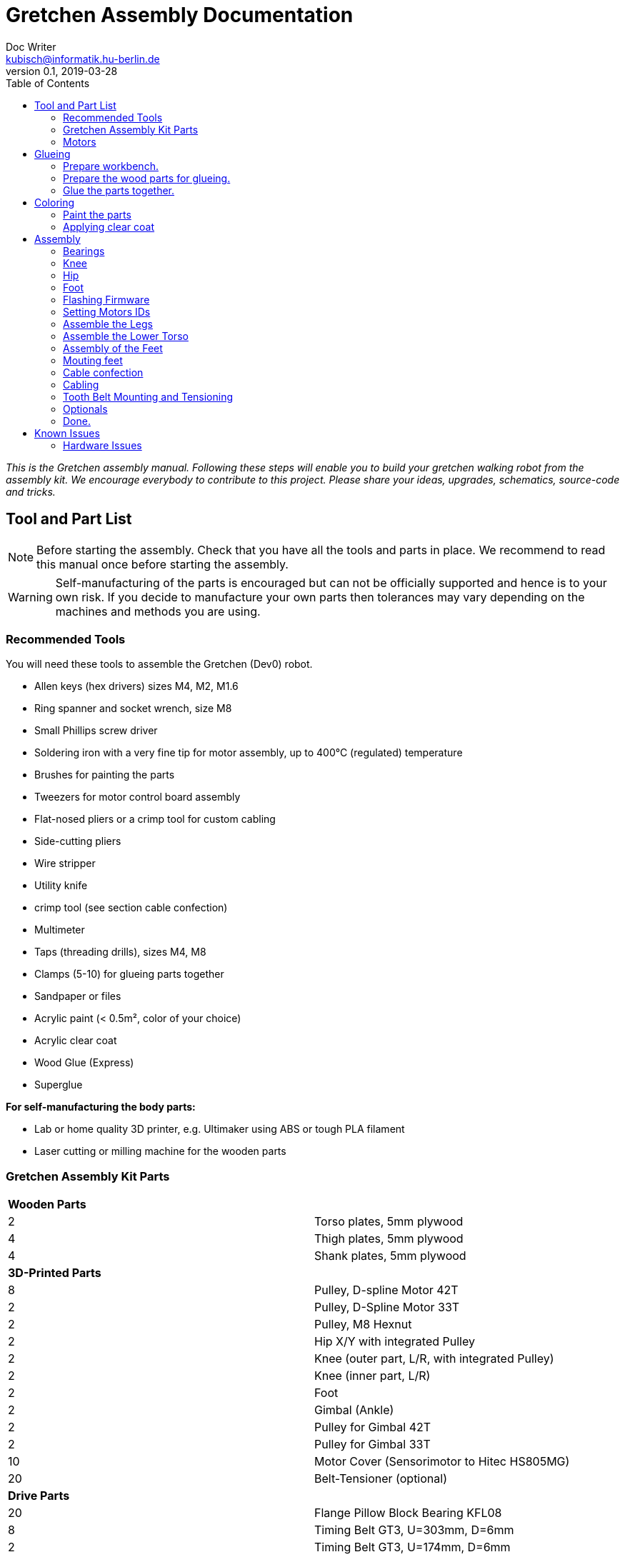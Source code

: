 = Gretchen Assembly Documentation
Doc Writer <kubisch@informatik.hu-berlin.de>
v0.1, 2019-03-28
:imagesdir: ./images
:toc:


_This is the Gretchen assembly manual. Following these steps will enable you to build your gretchen walking robot from the assembly kit. We encourage everybody to contribute to this project. Please share your ideas, upgrades, schematics, source-code and tricks._


== Tool and Part List
NOTE: Before starting the assembly. Check that you have all the tools and parts in place. We recommend to read this manual once before starting the assembly.

WARNING: Self-manufacturing of the parts is encouraged but can not be officially supported and hence is to your own risk. If you decide to manufacture your own parts then tolerances may vary depending on the machines and methods you are using.

=== Recommended Tools

You will need these tools to assemble the Gretchen (Dev0) robot.

* Allen keys (hex drivers) sizes M4, M2, M1.6
* Ring spanner and socket wrench, size M8
* Small Phillips screw driver
* Soldering iron with a very fine tip for motor assembly, up to 400°C (regulated) temperature
* Brushes for painting the parts
* Tweezers for motor control board assembly
* Flat-nosed pliers or a crimp tool for custom cabling
* Side-cutting pliers
* Wire stripper
* Utility knife
* crimp tool (see section cable confection)
* Multimeter
* Taps (threading drills), sizes M4, M8
* Clamps (5-10) for glueing parts together
* Sandpaper or files
* Acrylic paint (< 0.5m², color of your choice)
* Acrylic clear coat
* Wood Glue (Express)
* Superglue


*For self-manufacturing the body parts:*

* Lab or home quality 3D printer, e.g. Ultimaker using ABS or tough PLA filament
* Laser cutting or milling machine for the wooden parts

=== Gretchen Assembly Kit Parts

[cols=2*]
|===
2+| *Wooden Parts*
| 2  | Torso plates, 5mm plywood
| 4  | Thigh plates, 5mm plywood
| 4  | Shank plates, 5mm plywood
2+| *3D-Printed Parts*
| 8  | Pulley, D-spline Motor 42T
| 2  | Pulley, D-Spline Motor 33T
| 2  | Pulley, M8 Hexnut
| 2  | Hip X/Y with integrated Pulley
| 2  | Knee (outer part, L/R, with integrated Pulley)
| 2  | Knee (inner part, L/R)
| 2  | Foot
| 2  | Gimbal (Ankle)
| 2  | Pulley for Gimbal 42T
| 2  | Pulley for Gimbal 33T
| 10 | Motor Cover (Sensorimotor to Hitec HS805MG)
| 20 | Belt-Tensioner (optional)
2+| *Drive Parts*
| 20 | Flange Pillow Block Bearing KFL08
| 8  | Timing Belt GT3, U=303mm, D=6mm
| 2  | Timing Belt GT3, U=174mm, D=6mm
2+| *Electronic Parts*
| 12 | Hitec Servo Motor (10 + 2 Spare)
| 10 | Sensorimotor board rev. 1.1
| 10 | Temperature Sensor
| 10 | Electrolytic Capacitor, 220µF
| 10 | Pinheader 2x3 pins
| 20 | Molex SPOX Sockets for Sensorimotor 4-pin rectangluar
| 20 | Molex SPOX Plug 4-pin
| 100 | Molex SPOX crimp terminals
| 15 | Data cable, silicone, black (m)
| 5  | Data cable, silicone, red (m)
| 4 | Termination resistor
| 2   | Sleeving (m)
| 100 | cable ties
2+| *Bolts and Nuts*
2+| *M8*
| 2  | M8 DIN 912, Threaded Bolt, L=70mm, Hex Head, A2
| 6  | M8 DIN 912, Threaded Bolt, L=60mm, Hex Head, A2
| 2  | M8 DIN 912, Threaded Bolt, L=40mm, Hex Head, A2
| 2  | M8 DIN 912, Threaded Bolt, L=30mm, Hex Head, A2
| 28 | M8 DIN 439, Hex Nut, flat form A2
| 20 | M8 DIN 127, Split Lock Spring Washers
| 10 | M8 DIN 125, Split Standard Washers
2+| *M4*
| 4  | M4 DIN 912, Threaded Bolt, L=40mm, Cylinder head, A2
| 2  | M4 DIN 912, Threaded Bolt, L=30mm, Cylinder head, A2
| 16 | M4 DIN 912, Threaded Bolt, L=25mm, Cylinder head, A2
| 48 | M4 DIN 912, Threaded Bolt, L=20mm, Cylinder head, A2
| 16 | M4 DIN 912, Threaded Bolt, L=12mm, Cylinder head, A2
| 64 | M4 DIN 985, Hex Lock Nut
| 80 | M4 DIN 127, Split Lock Spring Washer
| 48 | M4 DIN 125, Standard Washer
2+| *M2*
| 20 | M2 DIN 912, Threaded Bolt, L=30mm, Hex Head, A2
|===

*For self-manufacture your robot's body parts:*

Home or lab-quality printers shall suffice. Print with "Tough" PLA or ABS plastic using 20% infill for the parts.
Print using 0.1 mm layer height for parts that contain pulleys (tooth belts need precision here). Print using 0.2 mm layers for all other parts. We recommend using water soluble support structure if available.

When using professional 3D-printing service, consider SLS (Selective Laser Sintering).



=== Motors

Prepare workbench and get all the needed tools.

image::desolder_tools.jpg[320,240]

==== Step 1. Assemble sensorimotor board


[cols="a,a"]
|====
| *Before* | *After*
| image::sensorimotor_through_hole_parts.jpg[] | image::sensorimotor_insert_polarized_capacitor.jpg[]
|====



*Instruction*

*1.1 Prepare tools for soldering*

Get all the needed and recommended tools. Use a fine solder tip and thin solder for the best quality. Set solder temperature a little above recommended for compensating the heat sink due to power pads.

[cols="a,a,a"]
|====
| image::sensorimotor_tools_needed.jpg[] | image::sensorimotor_recommended_solder_tools.jpg[] | image::sensorimotor_recommended_fine_pitch_solder_tip.jpg[]
|====


*1.2 Insert sockets and solder them*

Insert the Motorcord (RS485, 4-pin, white, rectangluar) sockets and the I2C connector (black) from top side and solder from bottom side. Check for clearly separated pins.

[cols="a,a,a"]
|====
| image::sensorimotor_through_hole_parts.jpg[] | image::IMG-5700.jpg[] | image::IMG-5703.jpg[]
|====


Bend the two pins of the thermistor (TO92 housing) by 90 degrees and solder to the bottom of the board, the thermistor body should be placed left below the H-bridge with the flat side close to the surface.

[cols="a,a"]
|====
| image::sensorimotor_bend_thermistor.jpg[] | image::sensorimotor_solder_thermistor.jpg[]
|====


Insert the electrolytic capacitor from bottom side, check for correct polarity and solder. The negative (GND) pin will be sinking a lot of heat because it is directly connected to a large ground plane, be prepared for this taking some more seconds for the solder/pad to reach the melting temperature. Cut/remove the remaining material close to the board

[cols="a,a"]
|====
| image::sensorimotor_insert_polarized_capacitor.jpg[] | image::sensorimotor_remove_remaining_pin.jpg[]
|====


==== Step 2. Remove servo controller from Servo

See some videos for a quick overview. Read text and see images below for detailed step by step explanations on how to desolder the servo motors printed circuit boards.


[cols="a,a"]
|====
| *Before* | *After*
| image::unscrew_motor_cover.jpg[] | image::motorboard_removal_complete.jpg[]
|====


video: https://www.youtube.com/watch?v=jpkWSJoK_m4[sensorimotor_assembly_01_removing_old_controller]

video::jpkWSJoK_m4[youtube]

video:  https://www.youtube.com/watch?v=5hQtV_ZHUZk[sensorimotor_assembly_02_desoldering_detail]

video::5hQtV_ZHUZk[youtube]

*Instruction*

*1.1 Secure the gearbox with some removable tape*

image::tape_motorbox.jpg[320,240]


*1.2 Remove the cover*

Unscrew the six housing screws and remove the cover and keep the screws separately (we will need them later).

image::unscrew_motor_cover.jpg[320,240]

*1.3 desolder the servo motor PCB*

Stabilize the motor using a clamp or similar. Use a desolder pump to remove solder from the motor pins. Consider using a higher soldering temperature (e.g. 410°C) since the (power-)pads will sink a lot of heat. And depending on the soldering station/iron you are using this may drop the temperature on the tip of the iron a little below melting piont, and thus makes desoldering hard. We recommend to always add flux or add a little fresh solder (which has flux included) to make desoldering easier.

// https://github.com/aibraininc/Gretchen/raw/v0.1/documentation/images/desolder_motorpins.jpg

[cols="a,a"]
|====
| image::desolder_motorpins.jpg[] | image::desolder_motorpins_result_commented.jpg[]
|====

Heat up the grounding pin and lift the board with a pointed tool while continuing heating. The grounding pin either remains at the motor case or on board side, no matter remove it or leave it for later use.
The grounding pin will sink excessive heat, so be patient and use enough heat and time to thoroughly melt the solder.

image::desolder_grounding_pins.jpg[320,240]

Cut the red, yellow and green cable very close to the boards and remove the board, be carefull the edges of the board may be hot due to heaten up ground layer which is going close to the edges.

image::cut_cables_and_remove_board.jpg[320,240]

Remove any loose solder remainings carefully. Use vacuum cleaner if needed. Remove any loose glue remaining. Recycle or archive the boards, covers and accessoires, since we do not need them anymore. Keep the screws, will be needed later.

image::motorboard_removal_complete.jpg[320,240]

==== Step 3. Connect Sensorimotor into Servo

==== Step 4. Install Sensorimotor into Servo








== Glueing

The wooden parts are approx. 5mm thick. Each Gretchen body part (lower torso, thigh or shank) is composed of two 5mm wooden plates glued together to reach the 10mm needed. Hence, in your assembly kit you should have 4x shank, 4x thigh, 2x torso plates.

[cols="a,a"]
|====
| image::lasercut_parts.jpg[] | image::prepare_workbench_and_tools.jpg[]
|====



=== Prepare workbench.
Make sure you have all the tools needed for glueing:

* a lot of clamps (5 - 10 small clamps)
* Sandpaper or fine file
* small screwdriver
* cutter knife
* express wood glue

[cols="a,a"]
|====
| image::prepare_workbench_and_tools.jpg[] | image::coloring_parts_start.jpg[]
|====


=== Prepare the wood parts for glueing.
Gently remove the remaining loose parts and price stickers, if any are present. Depending on the laser cut depth, it may appear that remaining parts (clippings) must be removed carefully with a cutter knife or sandpaper.

Approximated time needed: 5 - 10 minutes

[cols="a,a"]
|====
| image::remove_loose_parts.jpg[] | image::remove_stickers.jpg[]
|====

=== Glue the parts together.
Glue the parts together preferably using express wood glue. Apply glue uniformly following the recommendations of the specific glue user manual.

[cols="a,a"]
|====
| image::apply_glue_uniformly.jpg[] | image::ready_for_glueing.jpg[]
|====


Use many small clamps to apply appropriate pressure distributed on the full surface. Use some of M4 screws to hold the parts in place and assure that the parts are nicely aligned before the glue gets dry.

image::clamping_parts.jpg[320,240]
image::align_and_fix_with_screw.jpg[320,240]

Let the assembly dry for some time with the clamps attached. Follow specific instructions depending on the glue you are using. Remove remaining glue _after_ drying. Since otherwise smeared adhesive on the wood parts can not be painted well.

image::excessive_glue.jpg[320,240]

Glueing takes approximately *10 - 15* minutes per part. But drying will probably take *1 - 2* hours depending on the glue you are using. Repeat the process for all wooden parts, i.e. one lower torso, two thighs, two shanks.

The result should look like this:

image::glue_result.jpg[320,240]

== Coloring

Color is of course optional but gives your Gretchen an individual character. Nonetheless it is recommended to apply some clear coat to protect the wooden parts from humidity and fat.

[cols="a,a"]
|====
| image::coloring_parts_start.jpg[] | image::prepare_bearing_mounting.jpg[]
|====



=== Paint the parts
We recommend coloring the surfaces of the wooden parts and leave the nicely burned laser cut edges unpainted.

image::coloring_parts_doing.jpg[]

For instance we painted the outer surfaces orange and the inner surfaces antrazit.

image::coloring_parts_orange.jpg[]
image::coloring_parts_antrazit.jpg[]

In the end it could look like this:

image::coloring_parts_ready.jpg[]

=== Applying clear coat

After coloring or coating the wooden parts for the first time, little bristles come up and the surface feels very rough and bristly.
Before finishing with the last coating layer, carefully use sandpaper to make the surface smooth without removing the color.

image::coloring_parts_clearcoat.jpg[]

== Assembly

Assembly is done in several steps. Although there are many possible ways to assemble, we recommend the order given in the manual.

=== Bearings

We begin the assembly with mounting the bearings. You need:

* all five wooden parts
* 16 bearings KFL08
* 16 screws M4 x 25 mm
* 16 lock nuts M4
* 32 spring washers M4
* an M4 hex screw driver and complementary a spanner

Note: If you consider to use an electric screw driver we recommend using torque control.

[cols="a,a"]
|====
| image::prepare_bearing_mounting.jpg[] | image::bearing_mounted_finished.jpg[]
|====



Before starting, make sure to remove remaining glue from the screw holes. Use a drill or hex screw driver to remove the dried glue.

image::remove_glue_in_holes.jpg[]

The bearings are self-aligning, i.e. they can change their axes' direction. Bearings must be properly aligned, to guarantee a solid belt tension later. You should initially move the bearings once to slightly loosen the connection and more easily correct the alignment.

image::centering_bearings.jpg[]

Mount the bearings on both sides (dual bearing) using the M4 x 25 mm screws as shown in the picture. You should only tighten the screws loosely in the first place and than correct the axis to be perpendicular to the surface.

image::assemble_loosly.jpg[]

Check the proper rotation of the axes.

image::check_bearing.jpg[]

After proper centering the bearing, tighten screws. The final result should look like this.

image::bearing_mounted_0.jpg[]

image::bearing_mounted_1.jpg[]

image::bearing_mounted_finished.jpg[]


=== Knee

The next step is mounting the knees. Prepare workbench by compiling the needed parts (per knee):

* shank with bearings
* knee inner
* knee outer (with integrated tooth belt pulley)
* 2x M4 x 40 mm screws
* 1x M4 x 30 mm screw

Tools:

* (electric) screwdriver,
* clamp (optional),
* M5 drill (optional)

[cols="a,a"]
|====
| image::prepare_mounting_knee.jpg[] | image::knee_mountin_ready_both.jpg[]
|====

Insert the 3 screws into the outer knee part (with pulley). Insert only as deep as the screw tips are barely visible, just enough to find the corresponding hole in the wooden part.

image::knee_mounting_0.jpg[]

Screw the two parts together. Probably pressing the part down to the workbench might help to get the screws inserted. Again, turn only as far as the tips of the screws are barely visible.

image::knee_mounting_1.jpg[]

Carefully sinking the holes of the inner side of the second plastic part with a drill of size 5mm will help the screws _finding_ the holes. Sink less than 1mm.

image::knee_mounting_sink_hole.jpg[]

Mount the second part, optionally using a clamp, to have the parts perfectly aligned. Since there are no dedicated nuts here, don't turn to fast and powerful, the screw will create their own thread into the plastic, which must be preserved.

image::knee_mounting_2.jpg[]

After mounting the knee, the result should look like this. Again, don't overturn here. Use torque limiter on your electric screwdriver.

image::knee_mountin_ready_0.jpg[]

Repeat the process with the second knee.

image::knee_mountin_ready_both.jpg[]


=== Hip

Always remember: *Easy does it. Don't push too hard.* In German: "Nach fest kommt ab." (After firmly comes off.)


[cols="a,a"]
|====
| image::prepare_tools_workbench_hip_assembly.jpg[] | image::hip_result_using_washers_for_distance.jpg[]
|====


==== Assemble Hex Nut Pulleys
Prepare workbench for assembly, you need the both pulleys and 2 hex nuts with flat form. Depending on the print tolerances you either need addionally a *clamp* for adding a little force to insert or need some *express glue* to keep the hex nut in place, if it is too loose.

image::prepare_hex_nut_pulley.jpg[]

This is how the hex nut should be inserted.

image::hex_nut_inserted_into_pulley.jpg[]

If the pocket is too tight, use the clamp for insertion. If it is too loose use a little drop of express glue to keep it in place.

image::forcing_hex_nut_insertion_with_clamp.jpg[]

==== Inserting the bolts' threading into pulley
Next step is to cut the threading into the pulleys.

image::prepare_hex_nut_pulley_bolt_insertion.jpg[]

If you have an M8 threading drill at hand, use this, otherwise use the M8 screw directly to cut the threading. Always begin with the cutting from the nut side, in order to assure a continuos threading between nut and plastic.
Using the wrench for cutting will need a little power, so prepare for the turning to need a little more torque than usual.

image::hex_nut_pulley_threading_with_drill.jpg[]

image::hex_nut_pulley_threading_with_bolt.jpg[]

Insert the bolt from the other side and repeat the process for the second pulley.

image::hex_nut_pulleys_with_bolts_ready.jpg[]

Remove remaining overextruded plastic or sharp edges using sand paper or cutter.

image::clean_sand_hip_parts.jpg[]

Check for clean and even pockets and glue the nuts into the pockets using express glue. Probably check the nut for good quality to guarantee a perpendicular bolt alignment.

image::glue_nuts_into_pockets.jpg[]

Use clamps while let drying the glue.

image::use_clamps_to_dry_glued_nuts.jpg[]

As before use the threading drill carefully with limited torque.

image::drill_threading_hip_part.jpg[]

Turning bolts into threading holes should be moderately easy, otherwise check threading.
Again, always drill using the nut to assure a continouosly cutted threading.

image::check_hole_depth.jpg[]

The holes should be around 15 mm in depth. Check with the bolt and some removable tape for instance.

image::prepare_tools_workbench_hip_assembly.jpg[]

Get all tools and parts ready for assembly.
Turn one of the nuts onto the bolt with the pre-assembled pulley and lock it to the nut in the hex pocket to form a solid connection with the bolt (locking nut).

image::tighten_M8_nut_on_hip.jpg[]

Insert the distance washer and thigh as depicted below and finally add the hip axel connector (also using a nut for locking).
The normal washer must be inserted to the outer side (lower profile) and the spring washer to the inner side. The spring washer is just for eating up the free space preventing play and should not be tensed. Check this with turning the axis, if it feels spongy then the spring washer is tensed too much.

image::hip_result_using_washers_for_distance.jpg[]

Repeat with the second hip accordingly.

=== Foot





Remove any loose solder remainings carefully. Use vacuum cleaner if needed. Remove any loose glue remaining. Recycle or archive the boards, covers and accessoires, since we do not need them anymore. Keep the screws, will be needed later.

image::motorboard_removal_complete.jpg[]

Repeat the process for all motors.

image::all_motors_ready.jpg[]

==== Assemble Sensorimotor Board

video:  https://www.youtube.com/watch?v=D0k9pQJAyEo[sensorimotor_assembly_03_soldering_through_hole_parts]

video::D0k9pQJAyEo[youtube]

Get the 10 sensorimotor board and the through hole parts which need to be soldered.


[cols="a,a"]
|====
| image::get_sensorimotors.jpg[] | image::sensorimotor_ready_1.jpg[]
|====


image::sensorimotor_through_hole_parts.jpg[320,240]

Get all the needed and recommended tools. Use a fine solder tip and thin solder for the best quality. Set solder temperature a little above recommended for compensating the heat sink due to power pads.

[cols="a,a,a"]
|====
| image::sensorimotor_tools_needed.jpg[] | image::sensorimotor_recommended_solder_tools.jpg[] | image::sensorimotor_recommended_fine_pitch_solder_tip.jpg[]
|====


Insert the Motorcord (RS485, 4-pin, white, rectangluar) sockets and the I2C connector (black) from top side and solder from bottom side. Check for clearly separated pins.

[cols="a,a"]
|====
| image::sensorimotor_insert_sockets.jpg[] | image::sensorimotor_check_solder_pins.jpg[]
|====


Insert and solder the ISP 6-pin header next. You can use the capacitor to balance the board.


[cols="a,a"]
|====
| image::sensorimotor_solder_ISP_header.jpg[] | image::sensorimotor_check_ISP_pins.jpg[]
|====


Bend the two pins of the thermistor (TO92 housing) by 90 degrees and solder to the bottom of the board, the thermistor body should be placed left below the H-bridge with the flat side close to the surface.

[cols="a,a"]
|====
| image::sensorimotor_bend_thermistor.jpg[] | image::sensorimotor_solder_thermistor.jpg[]
|====

Insert the electrolytic capacitor from bottom side, check for correct polarity and solder. The negative (GND) pin will be sinking a lot of heat because it is directly connected to a large ground plane, be prepared for this taking some more seconds for the solder/pad to reach the melting temperature. Cut/remove the remaining material close to the board

[cols="a,a"]
|====
| image::sensorimotor_insert_polarized_capacitor.jpg[] | image::sensorimotor_remove_remaining_pin.jpg[]
|====

Repeat the process for all sensorimotor boards.

image::sensorimotor_ready_1.jpg[320,240]



==== Installing Sensorimotor into Servo

video:  https://www.youtube.com/watch?v=W5wTd_JIoqk[sensorimotor_assembly_04_prepare_cover]

video::W5wTd_JIoqk[youtube]

video:  https://www.youtube.com/watch?v=vMh9dKeaUrc[sensorimotor_assembly_05_installing board]

video::vMh9dKeaUrc[youtube]

Get all the tools and prepare workbench for installation.

[cols="a,a"]
|====
| image::tools_for_installing_sensorimotor.jpg[] | image::sensorimotors_finished.jpg[]
|====

Check if cover fits to the servo box, remove any remaining support material or grain. Check if Sensorimotor board fits into cover frame.

[cols="a,a"]
|====
| image::check_cover_fits_on_motorbox.jpg[] | image::check_sensorimotor_fits_into_cover.jpg[]
|====


Strip the wires of the potentiometer, twist/focus the wires' ends with your finger tips and pre-solder the wires to best fit into solder holes.

[cols="a,a"]
|====
| image::strip_wires_of_potentiometer.jpg[] | image::potentiometer_wires_pre-soldered.jpg[]
|====

Solder potentiometer pins in the shown order! Be careful, the cables' isolation may melt (and then retract) quickly. Cut the cables' ends close above the board.

image::solder_potentiometer_pins.jpg[320,240]

Cut, strip and pre-solder the motor wires, approximately 5cm each.

image::motor_wires_5cm.jpg[320,240]

Solder the motor wires and the grounding cable in the shown order. Soldering the ground cable to the motor shielding is sinking much heat, this will probably require to give your soldering station a boost (e.g. I use to solder this cable with 450°C).
Attention: We recommend to use shrinking tubing to isolate the motor pins here, since the cables will be very close to each other and short circuits are otherwise very likely.

image::solder_motor_wires.jpg[320,240]

Bend the motor wires carefully to fit below the board and push down the cables, check if everything will fit.

[cols="a,a,a"]
|====
| image::bend_motor_wires.jpg[] | image::bend_motor_wires_2.jpg[] | image::push_down_cables_carefully.jpg[]
|====

Mount the 3D-printed plastic cover on the boards and install the screws.

image::mount_cover_to_motorbox.jpg[320,240]

This is how the motor should look like when fully assembled.

image::sensorimotor_fully_assembled_with_servo.jpg[320,240]

Use the multimeter to check for potential short circuits on every recently soldered connections visible from the top side (i.e. check resistance, most devices will bleep when there is no sufficient resistance.) Between the motor connections there should be a low resistance, since you checking for the motor coil. All other connections must be free of short circuits.

image::shortcircuit_check.jpg[320,240]

Repeat the process for the rest of the motors.

image::sensorimotors_finished.jpg[320,240]

Get some labels with the motors' IDs and put them on each individual motor.

image::label_motor_ids.jpg[320,240]

=== Flashing Firmware
How to flash the motors firmware is described best on the projects website link:http://sensorimotor.de[Sensorimotor.de].

You will need a flasher tool for AVR processors. E.g. from
link:https://www.reichelt.de/usb-isp-programmer-for-all-avr-controllers-diamex-all-avr-p110345.html[Diamex]

If you dont have a flasher tool available you can create one yourself by utilizing an Arduino, this is called Arduino ISP. There are several tutorial out there showing you how to do that.
Arduino ISPs can also be link:https://store.arduino.cc/arduino-isp[bought].

Firmware of Sensorimotor boards is flashed in two steps, assuming no firmware was ever installed, otherwise it is only the second step.

*Step 1:* Flash the initial basic blink program and set the fuses.
----
cd blinky
make
make install
----

*Step 2:* Flash the most recent firmware:
----
cd Firmware
scons program
----

video:  https://www.youtube.com/watch?v=vXhYqfAI-04[sensorimotor_assembly_06_test_and_setting_fuses]

video::vXhYqfAI-04[youtube]

image::sensorimotor_flashing_firmware.jpg[]

=== Setting Motors IDs

Get the tools and cables needed to set the motors's IDs.

image::tools_for_setting_motor_id.jpg[]

image::connect_interface_for_pc_motor_com.jpg[]

To set the motors IDs connect motors to the RS-485-to-USB adapter, one after another, each motor separately. Go to the tools directory and find the python script called `set_id.py`.

Run the python script
....
python set_id.py
....
in any terminal or
....
./set_id.py
....
in your Linux shell to scan for motor ids. Motors which do not yet have an ID set are set by default to `127`.
To set a motor's ID, specify the board number with `-b 127`, (127 in case the motor was never given an ID or firmware was updated and ID erased) and specify new ID `-n 7` e.g. if you desired new motor ID shall be `7`

....
./set_id.py -b 127 -n 7
....

video: https://www.youtube.com/watch?v=aV9UtVvDbz4[sensorimotor_assembly_08_setting_individual_motor_ids]

video::aV9UtVvDbz4[youtube]


Repeat for all motors and finally check if all IDs were successfully set.

image::motors_respond_to_ping.png[]

video: https://www.youtube.com/watch?v=CWDaAJ0dNk8[sensorimotor_assembly_09_checking_all_motors_ids]

video::CWDaAJ0dNk8[youtube]


=== Assemble the Legs


[cols="a,a"]
|====
| image::parts_and_tools_for_leg_assembly.jpg[] | image::legs_ready_for_next_step.jpg[]
|====


Get all the tools and parts.

[cols="a,a"]
|====
| image::parts_and_tools_for_leg_assembly.jpg[] | image::legs_ready_for_next_step.jpg[]
|====


It is important that all remaining glue is removed and that the motor holes are clean and even to have the motor best fit into it.

image::remove_remaining_glue_from_servo_hole.jpg[]

Insert hex nut same as before, use a clamp or exress glue.

image::insert_nut_into_knee_pulley.jpg[]

Cut the threading same as before using the hex nut. Test the threading with the 60mm M8 bolt.

image::cut_threading_and_test_bolt.jpg[]

Insert the two thigh motors (hip-pitch and knee pitch), pay attention to mount them in the correct orientation.

image::insert_thigh_motors.jpg[]

Make sure using washers to protect the motors plastic screw holes and wood surface from the turning bolt heads and nuts.

image::use_washers_for_the_motor_bolts.jpg[]

Insert the shank motor, again pay attention to mount it in the correct orientation.

image::insert_shank_motors.jpg[]

Use washers to fill the gap on the inside and a spring washer to tense the bolt.

image::use_spring_washer_for_knee_bolt.jpg[]
image::use_washer_inside.jpg[]

Add a counter locking nut.

image::use_counter_nut_for_locking.jpg[]

Repeat with the second leg following the same procedure. This is result.

image::legs_ready_for_next_step.jpg[]

=== Assemble the Lower Torso


[cols="a,a"]
|====
| image::assemble_body.jpg[] | image::torso_and_legs_assembled.jpg[]
|====


Get the parts and tools needed to assemble the lower torso. Follow the same procedure for the torso motors as with the leg motors using washers and spring washers accordingly.

[cols="a,a"]
|====
| image::assemble_body.jpg[] | image::torso_and_legs_assembled.jpg[]
|====


Insert the motors given the orientation shown in the pictures.

image::insert_motors_to_lower_torso.jpg[]
image::check_proper_motor_orientation.jpg[]

Get the materials for hip/torso assembly. Check the threading (cut it, if not already done, as described in earlier sections). You will need the 60mm bolts.

image::get_the_materials_for_hip_assembly.jpg[]

Assemble the bolt and nuts and washers in the shown order. 3-4 mm need to be eaten by the spring washers.
Use the second hex nut for locking.

image::hip_axel_connector_to_torso_mount.jpg[]

Repeat with the second leg.

image::mount_second_leg.jpg[]

This is the expected result.

image::torso_and_legs_assembled.jpg[]

=== Assembly of the Feet

[cols="a,a,a"]
|====
| image::assemble_the_ankle_cardan_joint.jpg[] | image::foot_assemble_bearings.jpg[] | image::foot_result.jpg[]
|====

==== Cardan Ankle Joint

[cols="a,a"]
|====
| image::assemble_the_ankle_cardan_joint.jpg[] | image::mount_pulleys_to_gimbal.jpg[]
|====


Get the parts and tools needed for cardan joint assembly.

* pulley 33T with 4x M4 screw holes
* pulley 42T with 4x M4 screw holes
* cardan gimbal frame
* 8x M4 x 12mm cylinder head screws
* allen key M4
* taps M4 for drilling the threadings

image::assemble_the_ankle_cardan_joint.jpg[]

Drill the threadings using the M4 taps.

image::gimbal_threading.jpg[]

Assemble the cardan joints using the M4 x 12mm screws.

image::mount_pulleys_to_gimbal.jpg[]

==== Prepare Foot

[cols="a,a"]
|====
| image::foot_assemble_bearings.jpg[] | image::prepared_foot.jpg[]
|====

Mount the remaining bearing to the feet.

image::foot_assemble_bearings.jpg[]

Insert the motors into the feet.

image::feet_insert_motors.jpg[]
image::prepared_foot.jpg[]

==== Foot assembly

[cols="a,a"]
|====
| image::assemble_foot_prepare_tools.jpg[] | image::foot_result.jpg[]
|====

Get all the tools and parts.

* assembled cardan joint
* preassembled foot
* spanner, socket wrench for M8
* M8 x 30mm and M8 x 40mm bolts
* M8 hex nuts
* M8 taps for cutting threadings
* spring and regular washers
* tooth belt GT3, 174 mm

image::assemble_foot_prepare_tools.jpg[]
*Step 1:* Begin with cutting the M8 threadings into the assembled cardan joint (front and back).

*Step 2:* Continue with inserting the 40mm bolt including the spring washer from the front side.

image::insert_bolt_and_spring_washer.jpg[]

*Step 3:* Mount the cardan joint, pull the belt loosly over the cardan frame. Insert the 30mm bolt and second spring washer from the back of the foot (heel). Optionally use the regular washer to fill-up the play between cardan frame and heel mount. Use a pair of locked hex nuts for each bolt. The result should look like this. Repeat the process with the second foot.

image::foot_result.jpg[]

NOTE: The feet are perfectly idententical from the mechanical point of view. However, the IDs you assigned during motor software settings will define which one is the left and which one is the right foot.

=== Mouting feet
[cols="a,a"]
|====
| image::foot_mounting.jpg[] | image::both_feet_mounted.jpg[]
|====

Get the two feet and the needed tools and prepare some space on your workbench to put the full robot there.

image::foot_mounting.jpg[]

WARNING: Before mounting the feet, you need to pull over 1 tooth belt over each leg, which will be spanned in the next step, but the feet are too large to pull the belts over after mounting.

image::dont_forget_to_pull_over_belt.jpg[]
image::first_foot_mounted.jpg[]
image::both_feet_mounted.jpg[]

=== Cable confection
[cols="a,a"]
|====
| image::pin_assignment.jpg[] | image::check_correct_pin_assignment.jpg[]
|====

We recommend using officially supported MOLEX SPOX wire crimp tool, but we also know that theses devices may be quite expensive. However, if you already own a crimp tool it is worth trying if it can be used here, please verify carefully for proper connections and not cutting the insulation of the cable. The method described here is for users without access to appropriate crimp tools. Despite the fact that solder crimping is generally a questionable method for industrial standards, this is still a valid workaround in home manufacturing.

TIP: Also consider to buy third party cables (e.g. from Robotis) or feel free to change the type of connector.

==== List of Cable Lengths

[cols=3*,options=header]
|===
| No. | Length | Position
| 4   | 42cm | 2x thigh-to-shank, 2x hip-to-thigh
| 2   | 38cm | 2x shank-to-foot
| 3   | 16cm | 1x hip-to-hip, 2x thigh-to-thigh
|===


*Step 1:* Preparation: Cut the wires to their specific length given in the table above. Strip the wire ends approximately 2 mm. Twist the wires and pre-solder the wire ends and cut to 1.5 to 2mm. As a specific style the supply voltage carrying wire is denoted using a red insulation colored wire. GND and data lines are denoted with black cables. So for each cable you need 1 red and 3 black of a certain length. Repeat this with all the cables needed.

image::cut_wires_and_strip_ends.jpg[]

image::presolder_wire_ends_and_cut_to_2mm.jpg[]

*Step 2:* Get the tools needed for cable confection.

image::tools_for_wire_confection.jpg[]

This is the recommented color code for the cable:

image::pin_assignment.jpg[]

Use flat-nose pliers to crimp the metal terminal arms (outer) around the cables insulation. Don't cut the insulation, and don't crimp to strong, just enough to hold the wire in place.

image::crimp_wire_insulation_with_outer_arms.jpg[]

Solder the wire ends onto the inner terminal arms using, thin solder and fine tip.

image::solder_wire_end_onto_inner_terminal_arms.jpg[]
image::solder_wire_result.jpg[]

Assemble wire in the shown way. You hear a little click each time a wire terminal locks into the socket.

TIP: Consider to use wire sleeving for the cables which connect joints and which are likely subject to mechanical wear.

image::assembly_wire.jpg[]

The bus system is symmetrical and benefits from twisted pair data wires for better signal quality. So gently twisting the data lines assures an approximately constant cable impedance over the full cable length and helps suppressing injected noise.

image::twist_data_lines.jpg[]

NOTE: Check for correct pin assignment, if not sure, use a multimeter.

image::check_correct_pin_assignment.jpg[]

==== Termination resistors
[cols="a,a"]
|====
| image::termination_resistors.jpg[] | image::termination_resistors.jpg[]
|====

Insert termination resistors (220 Ohms) into sockets using two terminals and solder carefully without buring the plastic socket.

image::termination_resistors.jpg[]

=== Cabling
[cols="a,a"]
|====
| image::cable_result.jpg[] | image::cables_top_back.jpg[]
|====

Get all the cables, some 2mm width cable ties and a side-cutting pliers for processing the wiring of the robot's motors.

image::cable_result.jpg[]
image::cables_tools.jpg[]

Cabling must be done with special care and probably you need to correct it several times and watch how the cables fall and fold when the joints are moved. Avoid squeezed cables as they may cut and tear apart.

The general bus topology is a daisy chain. All motors are connected to the same bus. Avoid star connections, connect as a single line. Use termination resistors at both ends.

image::cables_using_ties.jpg[]
image::cables_top_front.jpg[]
image::cables_top_back.jpg[]
image::cables_drill_additional_hole.jpg[]
image::cables_knee.jpg[]
image::cables_shank_foot.jpg[]
image::cables_detail.jpg[]
image::cables_shank_foot_2.jpg[]

As the last step, insert the termination resistors at each end of the line.

=== Tooth Belt Mounting and Tensioning

Get the tooth belts. Take a breath and watch the video for mounting advice. Tightening belts will take a little bit of trial and error and gets more fluently with experience.
[cols="a,a"]
|====
| image::belt_flower.jpg[] | image::belt_flower.jpg[]
|====


video: https://www.youtube.com/watch?v=zkVwW5wzHFk[gretchen_assembly_tooth_belts_mounting]

video::zkVwW5wzHFk[youtube]

=== Optionals

==== Using felt for the soles

Optionally, you can add adhesive felt to the soles in order to improve the foot-to-ground contact.

image::using_felt_for_feet.jpg[]
image::feet_with_adhesive_felt.jpg[]

=== Done.

image::gretchen_assembly_finished.jpg[]


== Known Issues

=== Hardware Issues

*2019-02-27:* The gluing of the wood parts is sometimes difficult. Especially the exact alignment. Screws help align, but have play. Suggestion: Several 3D-printed cones holding the wooden parts aligned during gluing.

*2019-02-28:* Using bolts with heads on both ends of the hip connector means that when it comes to (temporary) removal of the leg from the hip (e.g. for maintenance), the threading of the hip (PLA, plastic) will be stressed, it would be better to use headless bolds here, to be able to remove the leg without removing the bolt from the plastic part.

*2019-03-22:* The bus connectors of the sensorimotor boards are a little too far out of the boards and this makes it sometimes hard to insert the motors in the wooden parts which need to have little tolerances for better belt tension.

*2019-03-28:* The bolts for the heel axis are too long and cut into the wooden shank part. There must be added a save mechanical limit. Workaround: insert some damper (felt or similar) to absorb the impact and limit the damage to the wood.

image::issue_04_no_save_limit_nut_cutting_in_heel.jpg[]

*2019-03-29:* The temperature sensors are very tightly packet in the motor box. If they get too close to the motor pin than a short circuit is likely, which may result in a irreversibly damaged/dead processor of the sensorimotor as soon as the H-bridge is powered for the first time. Workaround: Double check for short circuits and don't push too tight when closing the motor cover. This may indicate that your motor is prone to this problem. You may have to vary the position of the temp-sensor as shown in the picture. Don't connect voltage to boards with unsolved shortcircuits.

image::issue_05_tempsensor_too_close_to_motor_wire.jpg[]
